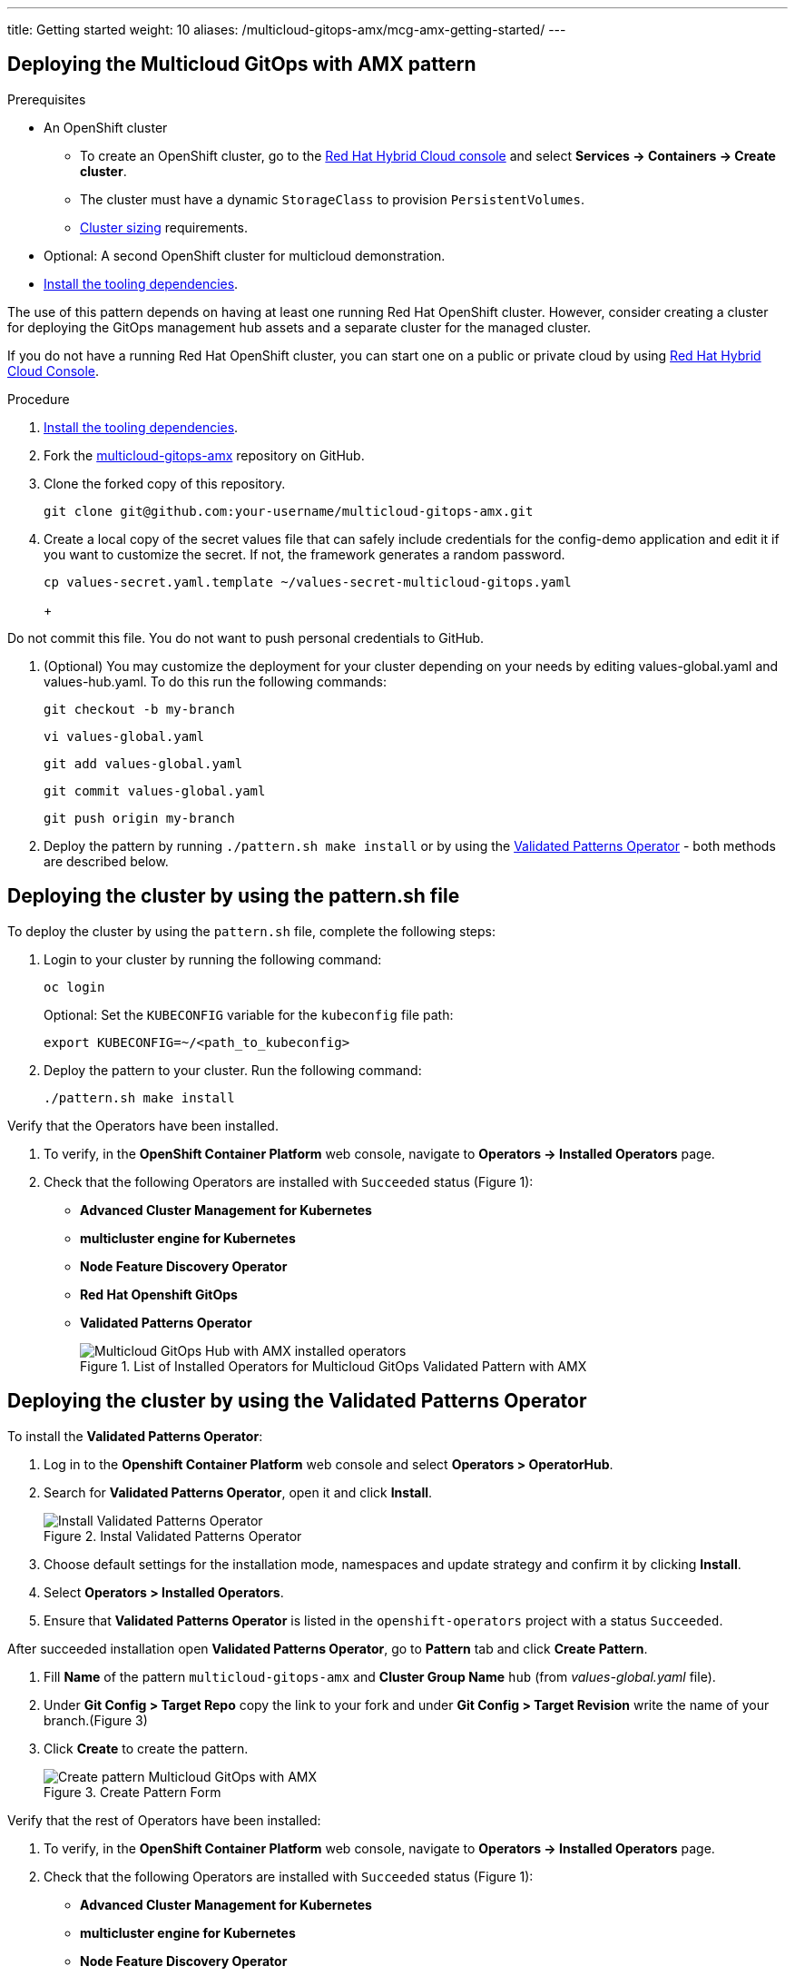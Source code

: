 ---
title: Getting started
weight: 10
aliases: /multicloud-gitops-amx/mcg-amx-getting-started/
---

:toc:
:imagesdir: /images
:_content-type: ASSEMBLY

[id="deploying-mcg-pattern"]
== Deploying the Multicloud GitOps with AMX pattern

.Prerequisites

* An OpenShift cluster
 ** To create an OpenShift cluster, go to the https://console.redhat.com/[Red Hat Hybrid Cloud console] and select *Services \-> Containers \-> Create cluster*.
 ** The cluster must have a dynamic `StorageClass` to provision `PersistentVolumes`.
 ** link:../../multicloud-gitops-amx/mcg-amx-cluster-sizing.adoc[Cluster sizing] requirements.
* Optional: A second OpenShift cluster for multicloud demonstration.
//Replaced git and podman prereqs with the tooling dependencies page
* https://hybrid-cloud-patterns.io/learn/quickstart/[Install the tooling dependencies].

The use of this pattern depends on having at least one running Red Hat OpenShift cluster. However, consider creating a cluster for deploying the GitOps management hub assets and a separate cluster for the managed cluster.

If you do not have a running Red Hat OpenShift cluster, you can start one on a
public or private cloud by using https://console.redhat.com/openshift/create[Red Hat Hybrid Cloud Console].

.Procedure

. https://validatedpatterns.io/learn/quickstart/[Install the tooling dependencies].
+
//[ii]remember to give proper links!!!
. Fork the https://github.com/hybrid-cloud-patterns/multicloud-gitops-amx[multicloud-gitops-amx] repository on GitHub.
. Clone the forked copy of this repository.
+
[source,terminal]
----
git clone git@github.com:your-username/multicloud-gitops-amx.git
----

. Create a local copy of the secret values file that can safely include credentials for the config-demo application and edit it if you want to customize the secret. If not, the framework generates a random password.
+
[source,terminal]
----
cp values-secret.yaml.template ~/values-secret-multicloud-gitops.yaml
----
+
+
[WARNING]
====
Do not commit this file. You do not want to push personal credentials to GitHub.
====

. (Optional) You may customize the deployment for your cluster depending on your needs by editing values-global.yaml and values-hub.yaml. To do this run the following commands:
+
[source,terminal]
----
git checkout -b my-branch
----
+
[source,terminal]
----
vi values-global.yaml
----
+
[source,terminal]
----
git add values-global.yaml
----
+
[source,terminal]
----
git commit values-global.yaml
----
+
[source,terminal]
----
git push origin my-branch
----

. Deploy the pattern by running `./pattern.sh make install` or by using the link:/infrastructure/using-validated-pattern-operator/[Validated Patterns Operator] - both methods are described below.

[id="deploying-cluster-using-patternsh-file"]
== Deploying the cluster by using the pattern.sh file

To deploy the cluster by using the `pattern.sh` file, complete the following steps:

. Login to your cluster by running the following command:
+
[source,terminal]
----
oc login
----
+
Optional: Set the `KUBECONFIG` variable for the `kubeconfig` file path:
+
[source,terminal]
----
export KUBECONFIG=~/<path_to_kubeconfig>
----

. Deploy the pattern to your cluster. Run the following command:
+
[source,terminal]
----
./pattern.sh make install
----

Verify that the Operators have been installed.

. To verify, in the *OpenShift Container Platform* web console, navigate to *Operators → Installed Operators* page.
. Check that the following Operators are installed with  `Succeeded` status (Figure 1): 
* *Advanced Cluster Management for Kubernetes* 
* *multicluster engine for Kubernetes* 
* *Node Feature Discovery Operator* 
* *Red Hat Openshift GitOps*
* *Validated Patterns Operator*
+
.List of Installed Operators for Multicloud GitOps Validated Pattern with AMX
image::multicloud-gitops-amx/amx-installed-operators.png[Multicloud GitOps Hub with AMX installed operators,role="related thumb right"]
+


== Deploying the cluster by using the Validated Patterns Operator

To install the *Validated Patterns Operator*:

. Log in to the *Openshift Container Platform* web console and select *Operators > OperatorHub*.

. Search for *Validated Patterns Operator*, open it and click *Install*.
+
.Instal Validated Patterns Operator
image::multicloud-gitops-amx/amx-validated-patter-operator.png[Install Validated Patterns Operator,scale=50]
+
. Choose default settings for the installation mode, namespaces and update strategy and confirm it by clicking *Install*.

. Select *Operators > Installed Operators*.

. Ensure that *Validated Patterns Operator* is listed in the `openshift-operators` project with a status `Succeeded`.

After succeeded installation open *Validated Patterns Operator*, go to *Pattern* tab and click *Create Pattern*.

. Fill *Name* of the pattern `multicloud-gitops-amx` and *Cluster Group Name* `hub` (from _values-global.yaml_ file).

. Under *Git Config > Target Repo* copy the link to your fork and under *Git Config > Target Revision* write the name of your branch.(Figure 3)

. Click *Create* to create the pattern.
+
.Create Pattern Form
image::multicloud-gitops-amx/amx-create-pattern.png[Create pattern Multicloud GitOps with AMX]
+


Verify that the rest of Operators have been installed:

. To verify, in the *OpenShift Container Platform* web console, navigate to *Operators → Installed Operators* page.
. Check that the following Operators are installed with  `Succeeded` status (Figure 1): 
* *Advanced Cluster Management for Kubernetes* 
* *multicluster engine for Kubernetes* 
* *Node Feature Discovery Operator* 
* *Red Hat Openshift GitOps*

Add a secret for `config-demo` application (from _values-secret-multicloud-gitops.yaml_) to *Vault* manually:

. Go to Vault service route. URL can be found:

.. by running command:
+
[source,terminal]
----
oc -n vault get route vault -ojsonpath='{.spec.host}'
----
+
.. in *Openshift Container Platform* web console under *Networking > Routes* for `vault` project.

. Log into the Vault using root token. Root token can be found by executing command:
+
[source,terminal]
----
oc -n imperative get secrets vaultkeys -ojsonpath='{.data.vault_data_json}' | base64 -d
----
+

. After login go to `secret` catalog and clik *Create secret* and fill all the fields manually (Figure 2):

.. *Path for this secret* is `global/config-demo` (from _values.yaml_ file for `config-demo` charts)

.. Under *Secret data* key is `secret` (from _values-secret-multicloud-gitops.yaml_ file) and in next field put its value.

.. Click *Add* and then *Save*.
+
.Create secret
image::multicloud-gitops-amx/amx-secret-vault.png[Create secret in the vault]
+


== Verification

Go to the Hub ArgoCD and verify that all applications are synchronized. The URL can be found in *Openshift Container Platform* web console under *Networking > Routes* for the project `multicloud-gitops-amx-hub` or use command:

[source,terminal]
----
oc -n multicloud-gitops-amx-hub get route hub-gitops-server -ojsonpath='{.spec.host}'
----

All applications should be `Healthy` and `Synced`:

.ArgoCD panel with `amx-app`
image::multicloud-gitops-amx/multicloud-gitops-argocd-amx.png[Multicloud GitOps Hub with `amx-app`]

Check the logs of a pod `amx-app` to verify if it uses *Intel AMX*. In the *OpenShift Container Platform* web console, navigate to *Workloads > Pods*. Change project to `amx-app` and open the *Logs* tab in the pod details. The appearance of avx_512_core_amx_bf16 flag on the list of compiled instructions confirms that AMX is used.

As part of this pattern, HashiCorp Vault has been installed. Refer to the section on https://validatedpatterns.io/secrets/vault/[Vault].

[id="next-steps_mcg-getting-started"]
== Next steps

After the management hub is set up and works correctly, attach one or more managed clusters to the architecture.

For instructions on deploying the edge, refer to link:../mcg-amx-managed-cluster/[Attach a managed cluster (edge) to the management hub].

//For instructions on deploying the edge, refer to xref:/multicloud-gitops/mcg-managed-cluster.adoc#attach-managed-cluster[Attach a managed cluster (edge) to the management hub].

